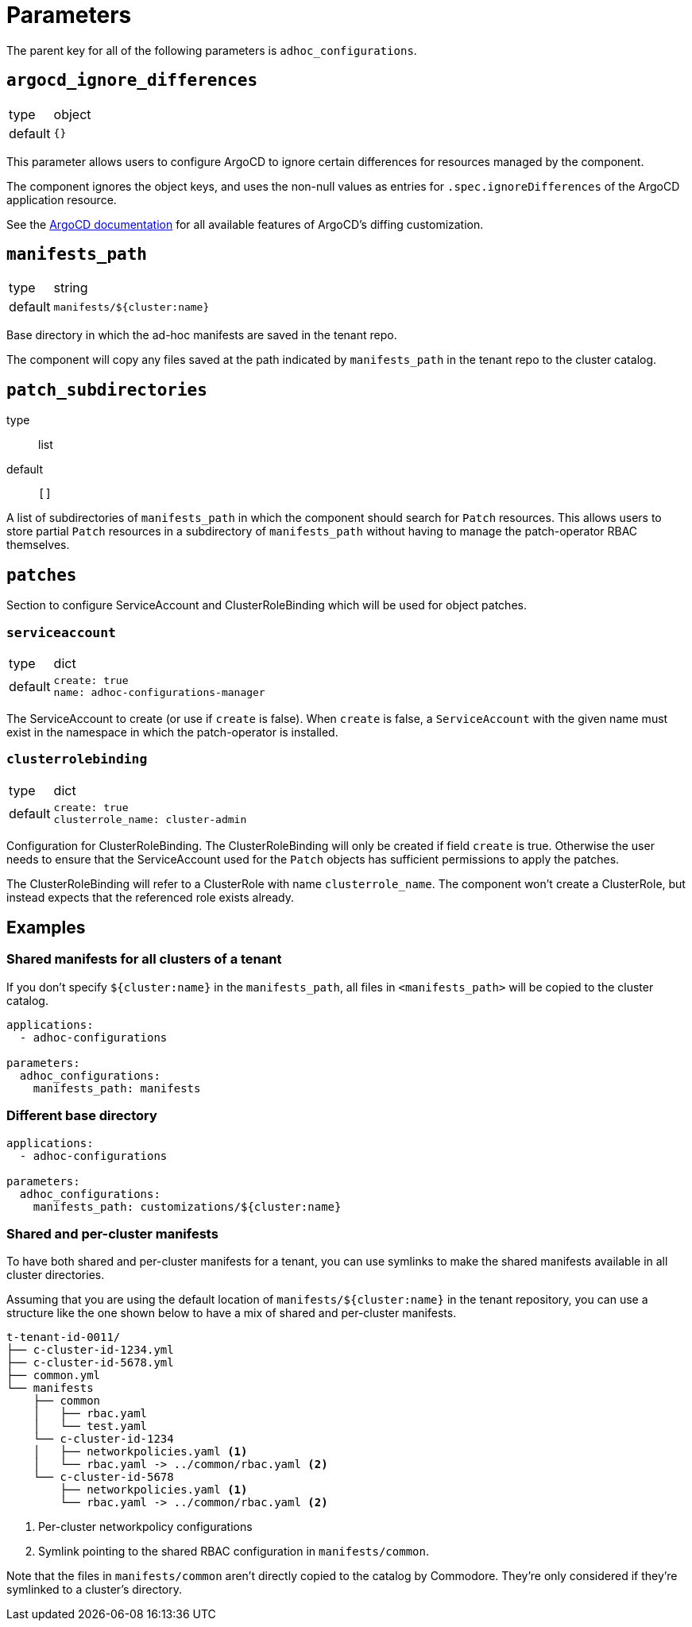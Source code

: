 = Parameters

The parent key for all of the following parameters is `adhoc_configurations`.

== `argocd_ignore_differences`

[horizontal]
type:: object
default:: `{}`

This parameter allows users to configure ArgoCD to ignore certain differences for resources managed by the component.

The component ignores the object keys, and uses the non-null values as entries for `.spec.ignoreDifferences` of the ArgoCD application resource.

See the https://argo-cd.readthedocs.io/en/stable/user-guide/diffing/#application-level-configuration[ArgoCD documentation] for all available features of ArgoCD's diffing customization.

== `manifests_path`

[horizontal]
type:: string
default:: `manifests/${cluster:name}`

Base directory in which the ad-hoc manifests are saved in the tenant repo.

The component will copy any files saved at the path indicated by `manifests_path` in the tenant repo to the cluster catalog.

== `patch_subdirectories`
type:: list
default:: `[]`

A list of subdirectories of `manifests_path` in which the component should search for `Patch` resources.
This allows users to store partial `Patch` resources in a subdirectory of `manifests_path` without having to manage the patch-operator RBAC themselves.

== `patches`

Section to configure ServiceAccount and ClusterRoleBinding which will be used for object patches.

=== `serviceaccount`

[horizontal]
type:: dict
default::
+
[source,yaml]
----
create: true
name: adhoc-configurations-manager
----

The ServiceAccount to create (or use if `create` is false).
When `create` is false, a `ServiceAccount` with the given name must exist in the namespace in which the patch-operator is installed.

=== `clusterrolebinding`

[horizontal]
type:: dict
default::
+
[source,yaml]
----
create: true
clusterrole_name: cluster-admin
----

Configuration for ClusterRoleBinding.
The ClusterRoleBinding will only be created if field `create` is true.
Otherwise the user needs to ensure that the ServiceAccount used for the `Patch` objects has sufficient permissions to apply the patches.

The ClusterRoleBinding will refer to a ClusterRole with name `clusterrole_name`.
The component won't create a ClusterRole, but instead expects that the referenced role exists already.

== Examples

=== Shared manifests for all clusters of a tenant

If you don't specify `${cluster:name}` in the `manifests_path`, all files in `<manifests_path>` will be copied to the cluster catalog.

[source,yaml]
----
applications:
  - adhoc-configurations

parameters:
  adhoc_configurations:
    manifests_path: manifests
----

=== Different base directory

[source,yaml]
----
applications:
  - adhoc-configurations

parameters:
  adhoc_configurations:
    manifests_path: customizations/${cluster:name}
----

=== Shared and per-cluster manifests

To have both shared and per-cluster manifests for a tenant, you can use symlinks to make the shared manifests available in all cluster directories.

Assuming that you are using the default location of `manifests/${cluster:name}` in the tenant repository, you can use a structure like the one shown below to have a mix of shared and per-cluster manifests.

----
t-tenant-id-0011/
├── c-cluster-id-1234.yml
├── c-cluster-id-5678.yml
├── common.yml
└── manifests
    ├── common
    │   ├── rbac.yaml
    │   └── test.yaml
    └── c-cluster-id-1234
    │   ├── networkpolicies.yaml <1>
    │   └── rbac.yaml -> ../common/rbac.yaml <2>
    └── c-cluster-id-5678
        ├── networkpolicies.yaml <1>
        └── rbac.yaml -> ../common/rbac.yaml <2>
----
<1> Per-cluster networkpolicy configurations
<2> Symlink pointing to the shared RBAC configuration in `manifests/common`.

Note that the files in `manifests/common` aren't directly copied to the catalog by Commodore.
They're only considered if they're symlinked to a cluster's directory.
